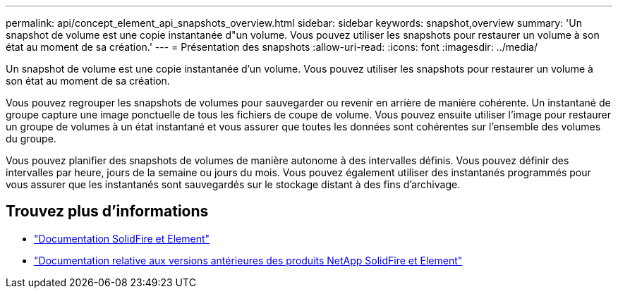 ---
permalink: api/concept_element_api_snapshots_overview.html 
sidebar: sidebar 
keywords: snapshot,overview 
summary: 'Un snapshot de volume est une copie instantanée d"un volume. Vous pouvez utiliser les snapshots pour restaurer un volume à son état au moment de sa création.' 
---
= Présentation des snapshots
:allow-uri-read: 
:icons: font
:imagesdir: ../media/


[role="lead"]
Un snapshot de volume est une copie instantanée d'un volume. Vous pouvez utiliser les snapshots pour restaurer un volume à son état au moment de sa création.

Vous pouvez regrouper les snapshots de volumes pour sauvegarder ou revenir en arrière de manière cohérente. Un instantané de groupe capture une image ponctuelle de tous les fichiers de coupe de volume. Vous pouvez ensuite utiliser l'image pour restaurer un groupe de volumes à un état instantané et vous assurer que toutes les données sont cohérentes sur l'ensemble des volumes du groupe.

Vous pouvez planifier des snapshots de volumes de manière autonome à des intervalles définis. Vous pouvez définir des intervalles par heure, jours de la semaine ou jours du mois. Vous pouvez également utiliser des instantanés programmés pour vous assurer que les instantanés sont sauvegardés sur le stockage distant à des fins d'archivage.



== Trouvez plus d'informations

* https://docs.netapp.com/us-en/element-software/index.html["Documentation SolidFire et Element"]
* https://docs.netapp.com/sfe-122/topic/com.netapp.ndc.sfe-vers/GUID-B1944B0E-B335-4E0B-B9F1-E960BF32AE56.html["Documentation relative aux versions antérieures des produits NetApp SolidFire et Element"^]

